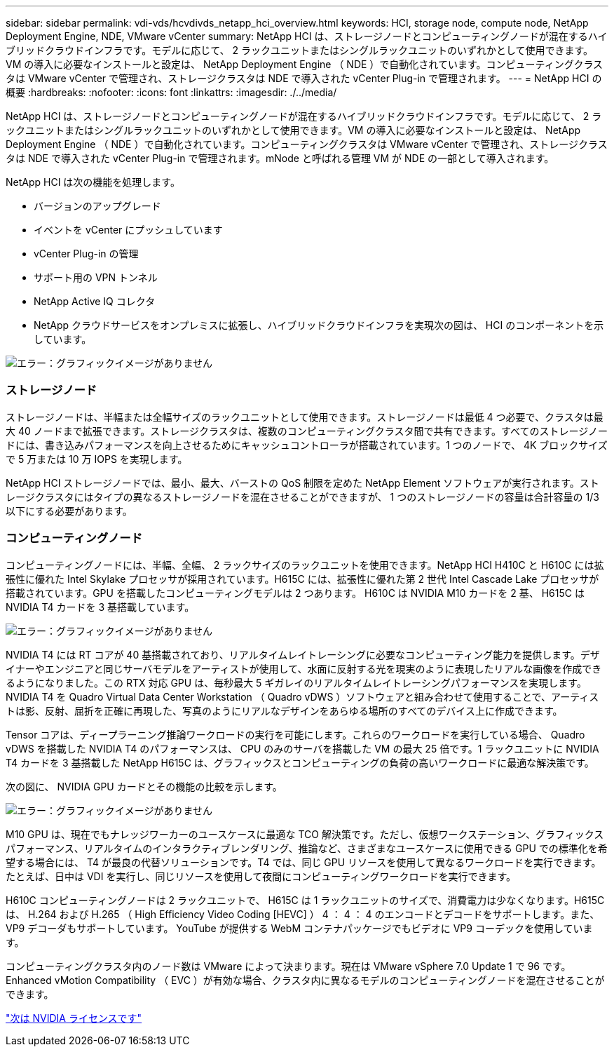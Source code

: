 ---
sidebar: sidebar 
permalink: vdi-vds/hcvdivds_netapp_hci_overview.html 
keywords: HCI, storage node, compute node, NetApp Deployment Engine, NDE, VMware vCenter 
summary: NetApp HCI は、ストレージノードとコンピューティングノードが混在するハイブリッドクラウドインフラです。モデルに応じて、 2 ラックユニットまたはシングルラックユニットのいずれかとして使用できます。VM の導入に必要なインストールと設定は、 NetApp Deployment Engine （ NDE ）で自動化されています。コンピューティングクラスタは VMware vCenter で管理され、ストレージクラスタは NDE で導入された vCenter Plug-in で管理されます。 
---
= NetApp HCI の概要
:hardbreaks:
:nofooter: 
:icons: font
:linkattrs: 
:imagesdir: ./../media/


[role="lead"]
NetApp HCI は、ストレージノードとコンピューティングノードが混在するハイブリッドクラウドインフラです。モデルに応じて、 2 ラックユニットまたはシングルラックユニットのいずれかとして使用できます。VM の導入に必要なインストールと設定は、 NetApp Deployment Engine （ NDE ）で自動化されています。コンピューティングクラスタは VMware vCenter で管理され、ストレージクラスタは NDE で導入された vCenter Plug-in で管理されます。mNode と呼ばれる管理 VM が NDE の一部として導入されます。

NetApp HCI は次の機能を処理します。

* バージョンのアップグレード
* イベントを vCenter にプッシュしています
* vCenter Plug-in の管理
* サポート用の VPN トンネル
* NetApp Active IQ コレクタ
* NetApp クラウドサービスをオンプレミスに拡張し、ハイブリッドクラウドインフラを実現次の図は、 HCI のコンポーネントを示しています。


image:hcvdivds_image5.png["エラー：グラフィックイメージがありません"]



=== ストレージノード

ストレージノードは、半幅または全幅サイズのラックユニットとして使用できます。ストレージノードは最低 4 つ必要で、クラスタは最大 40 ノードまで拡張できます。ストレージクラスタは、複数のコンピューティングクラスタ間で共有できます。すべてのストレージノードには、書き込みパフォーマンスを向上させるためにキャッシュコントローラが搭載されています。1 つのノードで、 4K ブロックサイズで 5 万または 10 万 IOPS を実現します。

NetApp HCI ストレージノードでは、最小、最大、バーストの QoS 制限を定めた NetApp Element ソフトウェアが実行されます。ストレージクラスタにはタイプの異なるストレージノードを混在させることができますが、 1 つのストレージノードの容量は合計容量の 1/3 以下にする必要があります。



=== コンピューティングノード

コンピューティングノードには、半幅、全幅、 2 ラックサイズのラックユニットを使用できます。NetApp HCI H410C と H610C には拡張性に優れた Intel Skylake プロセッサが採用されています。H615C には、拡張性に優れた第 2 世代 Intel Cascade Lake プロセッサが搭載されています。GPU を搭載したコンピューティングモデルは 2 つあります。 H610C は NVIDIA M10 カードを 2 基、 H615C は NVIDIA T4 カードを 3 基搭載しています。

image:hcvdivds_image6.png["エラー：グラフィックイメージがありません"]

NVIDIA T4 には RT コアが 40 基搭載されており、リアルタイムレイトレーシングに必要なコンピューティング能力を提供します。デザイナーやエンジニアと同じサーバモデルをアーティストが使用して、水面に反射する光を現実のように表現したリアルな画像を作成できるようになりました。この RTX 対応 GPU は、毎秒最大 5 ギガレイのリアルタイムレイトレーシングパフォーマンスを実現します。NVIDIA T4 を Quadro Virtual Data Center Workstation （ Quadro vDWS ）ソフトウェアと組み合わせて使用することで、アーティストは影、反射、屈折を正確に再現した、写真のようにリアルなデザインをあらゆる場所のすべてのデバイス上に作成できます。

Tensor コアは、ディープラーニング推論ワークロードの実行を可能にします。これらのワークロードを実行している場合、 Quadro vDWS を搭載した NVIDIA T4 のパフォーマンスは、 CPU のみのサーバを搭載した VM の最大 25 倍です。1 ラックユニットに NVIDIA T4 カードを 3 基搭載した NetApp H615C は、グラフィックスとコンピューティングの負荷の高いワークロードに最適な解決策です。

次の図に、 NVIDIA GPU カードとその機能の比較を示します。

image:hcvdivds_image7.png["エラー：グラフィックイメージがありません"]

M10 GPU は、現在でもナレッジワーカーのユースケースに最適な TCO 解決策です。ただし、仮想ワークステーション、グラフィックスパフォーマンス、リアルタイムのインタラクティブレンダリング、推論など、さまざまなユースケースに使用できる GPU での標準化を希望する場合には、 T4 が最良の代替ソリューションです。T4 では、同じ GPU リソースを使用して異なるワークロードを実行できます。たとえば、日中は VDI を実行し、同じリソースを使用して夜間にコンピューティングワークロードを実行できます。

H610C コンピューティングノードは 2 ラックユニットで、 H615C は 1 ラックユニットのサイズで、消費電力は少なくなります。H615C は、 H.264 および H.265 （ High Efficiency Video Coding [HEVC] ） 4 ： 4 ： 4 のエンコードとデコードをサポートします。また、 VP9 デコーダもサポートしています。 YouTube が提供する WebM コンテナパッケージでもビデオに VP9 コーデックを使用しています。

コンピューティングクラスタ内のノード数は VMware によって決まります。現在は VMware vSphere 7.0 Update 1 で 96 です。Enhanced vMotion Compatibility （ EVC ）が有効な場合、クラスタ内に異なるモデルのコンピューティングノードを混在させることができます。

link:hcvdivds_nvidia_licensing.html["次は NVIDIA ライセンスです"]
